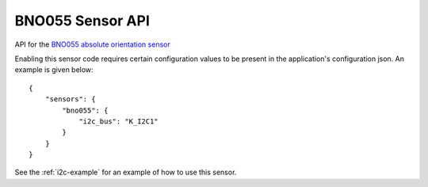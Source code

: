 BNO055 Sensor API
=================

API for the `BNO055 absolute orientation sensor <https://cdn-shop.adafruit.com/datasheets/BST_BNO055_DS000_12.pdf>`__

Enabling this sensor code requires certain configuration values to be present
in the application's configuration json. An example is given below:

::

     {
         "sensors": {
             "bno055": {
                 "i2c_bus": "K_I2C1"
             }
         }
     }
     
See the :ref:`i2c-example` for an example of how to use this sensor.

.. doxygengroup:: KUBOS_CORE_BNO055
    :project: kubos-core
    :members:
    :content-only: 